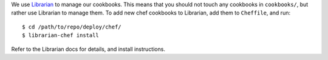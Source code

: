 We use `Librarian <https://github.com/applicationsonline/librarian>`_ to manage
our cookbooks.  This means that you should not touch any cookbooks in
``cookbooks/``, but rather use Librarian to manage them. To add new chef
cookbooks to Librarian, add them to ``Cheffile``, and run::

    $ cd /path/to/repo/deploy/chef/
    $ librarian-chef install

Refer to the Librarian docs for details, and install instructions.
